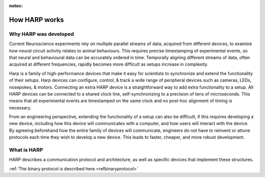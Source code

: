 :notoc:

*************************************************
How HARP works
*************************************************

.. _whyharp:
Why HARP was developed
-------------------------------------------------

Current Neuroscience experiments rely on multiple parallel streams of data, acquired from different devices, to examine how neural circuit activity relates to animal behaviours. This requires precise timestamping of experimental events, so that neural and behavioural data can be accurately ordered in time. Temporally aligning different streams of data, often acquired at different frequencies, rapidly becomes more difficult as setups increase in complexity.

Harp is a family of high-performance devices that make it easy for scientists to synchronize and extend the functionality of their setups. Harp devices can configure, control, & track a wide range of peripheral devices such as cameras, LEDs, nosepokes, & motors. Connecting an extra HARP device is a straightforward way to add extra functionality to a setup. All HARP devices can be connected to a shared clock line, self-synchronizing to a precision of tens of microseconds. This means that all experimental events are timestamped on the same clock and no post-hoc alignment of timing is necessary.

From an engineering perspective, extending the functionality of a setup can also be difficult, if this requires developing a new device, including how this device will communicates with a computer, and how users will interact with the device. By agreeing beforehand how the entire family of devices will communicate, engineers do not have to reinvent or attune protocols each time they wish to develop a new device. This leads to faster, cheaper, and more robust development.

What is HARP
-------------------------------------------------

HARP describes a communication protocol and architecture, as well as specific devices that implement these structures.

:ref:`The binary protocol is described here.<refbinaryprotocol>`
